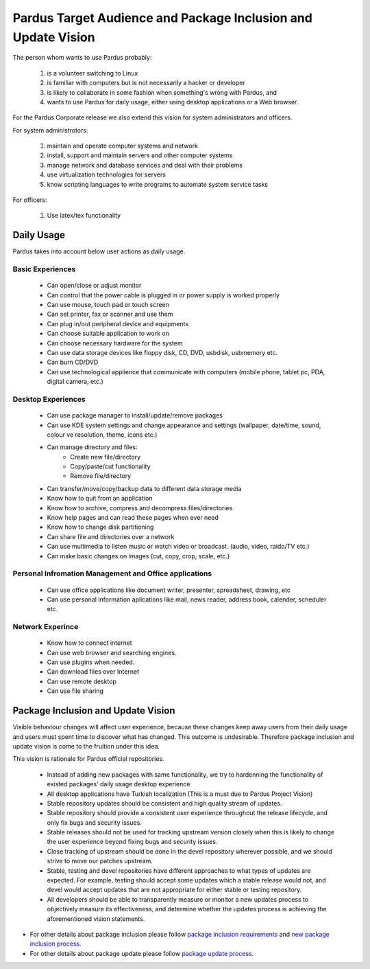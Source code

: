 Pardus Target Audience and Package Inclusion and Update Vision
==============================================================

The person whom wants to use Pardus probably:

    #. is a volunteer switching to Linux
    #. is familiar with computers but is not necessarily a hacker or developer
    #. is likely to collaborate in some fashion when something's wrong with Pardus, and
    #. wants to use Pardus for daily usage, either using desktop applications or a Web browser.

For the Pardus Corporate release we also extend this vision for system administrators and officers.

For system administrotors:

    #. maintain and operate computer systems and network
    #. install, support and maintain servers and other computer systems
    #. manage network and database services and deal with their problems
    #. use virtualization technologies for servers
    #. know scripting languages to write programs to automate system service tasks

For officers:

    #. Use latex/tex functionality


Daily Usage
-----------

Pardus takes into account below user actions as daily usage.

Basic Experiences
^^^^^^^^^^^^^^^^^

    * Can open/close or adjust monitor
    * Can control that the power cable is plugged in or power supply is worked properly
    * Can use mouse, touch pad or touch screen
    * Can set printer, fax or scanner and use them
    * Can plug in/out peripheral device and equipments
    * Can choose suitable application to work on
    * Can choose necessary hardware for the system
    * Can use data storage devices like floppy disk, CD, DVD, usbdisk, usbmemory etc.
    * Can burn CD/DVD
    * Can use technological applience that communicate with computers (mobile phone, tablet pc, PDA, digital camera, etc.)

Desktop Experiences
^^^^^^^^^^^^^^^^^^^

    * Can use package manager to install/update/remove packages
    * Can use KDE system settings and change appearance and settings (wallpaper, date/time, sound, colour ve resolution, theme, icons etc.)
    * Can manage directory and files:
          - Create new file/directory
          - Copy/paste/cut functionality
          - Remove file/directory
    * Can transfer/move/copy/backup data to different data storage media
    * Know how to quit from an application
    * Know how to archive, compress and decompress files/directories
    * Know help pages and can read these pages when ever need
    * Know how to change disk partitioning
    * Can share file and directories over a network
    * Can use multimedia to listen music or watch video or broadcast. (audio, video, raido/TV etc.)
    * Can make basic changes on images (cut, copy, crop, scale, etc.)

Personal Infromation Management and Office applications
^^^^^^^^^^^^^^^^^^^^^^^^^^^^^^^^^^^^^^^^^^^^^^^^^^^^^^^

    * Can use office applications like document writer, presenter, spreadsheet, drawing, etc
    * Can use personal information aplications like mail, news reader, address book, calender, scheduler etc.

Network Experince
^^^^^^^^^^^^^^^^^

    * Know how to connect internet
    * Can use web browser and searching engines.
    * Can use plugins when needed.
    * Can download files over Internet
    * Can use remote desktop
    * Can use file sharing

Package Inclusion and Update Vision
-----------------------------------

Visible behaviour changes will affect user experience, because these changes keep away users from their daily usage and users must spent time to discover what has changed. This outcome is undesirable. Therefore package inclusion and update vision is come to the fruition under this idea.

This vision is rationale for Pardus official repositories.

    * Instead of adding new packages with same functionality, we try to hardenning the functionality of existed packages' daily usage desktop experience
    * All desktop applications have Turkish localization (This is a must due to Pardus Project Vision)
    * Stable repository updates should be consistent and high quality stream of updates.
    * Stable repository should provide a consistent user experience throughout the release lifecycle, and only fix bugs and security issues.
    * Stable releases should not be used for tracking upstream version closely when this is likely to change the user experience beyond fixing bugs and security issues.
    * Close tracking of upstream should be done in the devel repository wherever possible, and we should strive to move our patches upstream.
    * Stable, testing and devel repositories have different approaches to what types of updates are expected. For example, testing should accept some updates which a stable release would not, and devel would accept updates that are not appropriate for either stable or testing repository.
    * All developers should be able to transparently measure or monitor a new updates process to objectively measure its effectiveness, and determine whether the updates process is achieving the aforementioned vision statements.

- For other details about package inclusion please follow `package inclusion requirements`_ and `new package inclusion process`_.
- For other details about package update please follow `package update process`_.

.. _package inclusion requirements: http://developer.pardus.org.tr/guides/packaging/package-review-process.html#package-inclusion-requirements-and-aim-of-review
.. _package update process: http://developer.pardus.org.tr/guides/packaging/package_update_process.html
.. _new package inclusion process: http://developer.pardus.org.tr/guides/newfeature/new_package_requests.html


